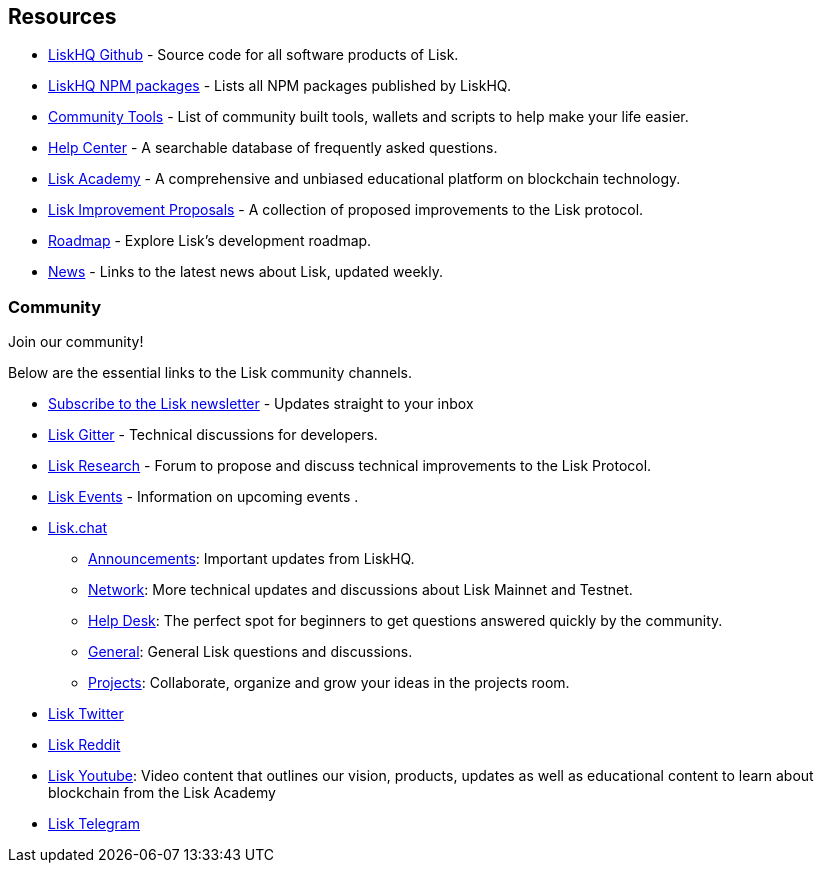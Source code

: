 == Resources

* https://github.com/LiskHQ[LiskHQ Github] - Source code for all
software products of Lisk.
* https://www.npmjs.com/~lisk[LiskHQ NPM packages] - Lists all NPM
packages published by LiskHQ.
* https://docs.google.com/spreadsheets/d/1EJ2ni5LBBNM43cCFkvQ7lYyAHeGm_cFwOQkfAqd-fQc/edit#gid=0[Community
Tools] - List of community built tools, wallets and scripts to help make
your life easier.
* https://lisk.io/help-center[Help Center] - A searchable database of
frequently asked questions.
* https://lisk.io/academy[Lisk Academy] - A comprehensive and unbiased
educational platform on blockchain technology.
* https://github.com/LiskHQ/lips[Lisk Improvement Proposals] - A
collection of proposed improvements to the Lisk protocol.
* https://lisk.io/roadmap[Roadmap] - Explore Lisk’s development roadmap.
* https://blog.lisk.io/[News] - Links to the latest news about Lisk,
updated weekly.

=== Community

Join our community!

Below are the essential links to the Lisk community channels.

* https://mailchi.mp/lisk/newsletter[Subscribe to the Lisk newsletter] -
Updates straight to your inbox
* https://gitter.im/LiskHQ/lisk[Lisk Gitter] - Technical discussions for
developers.
* https://research.lisk.io/[Lisk Research] - Forum to propose and
discuss technical improvements to the Lisk Protocol.
* https://lisk.io/events[Lisk Events] - Information on upcoming events .
* https://lisk.chat/[Lisk.chat]
** https://lisk.chat/channel/announcements[Announcements]: Important
updates from LiskHQ.
** https://lisk.chat/channel/network[Network]: More technical updates
and discussions about Lisk Mainnet and Testnet.
** https://lisk.chat/channel/help-desk[Help Desk]: The perfect spot for
beginners to get questions answered quickly by the community.
** https://lisk.chat/channel/general[General]: General Lisk questions
and discussions.
** https://lisk.chat/channel/projects[Projects]: Collaborate, organize
and grow your ideas in the projects room.
* https://twitter.com/LiskHQ[Lisk Twitter]
* https://www.reddit.com/r/Lisk/[Lisk Reddit]
* https://www.youtube.com/channel/UCuqpGfg_bOQ8Ja4pj811PWg[Lisk
Youtube]: Video content that outlines our vision, products, updates as
well as educational content to learn about blockchain from the Lisk
Academy
* https://t.me/Lisk_HQ[Lisk Telegram]
